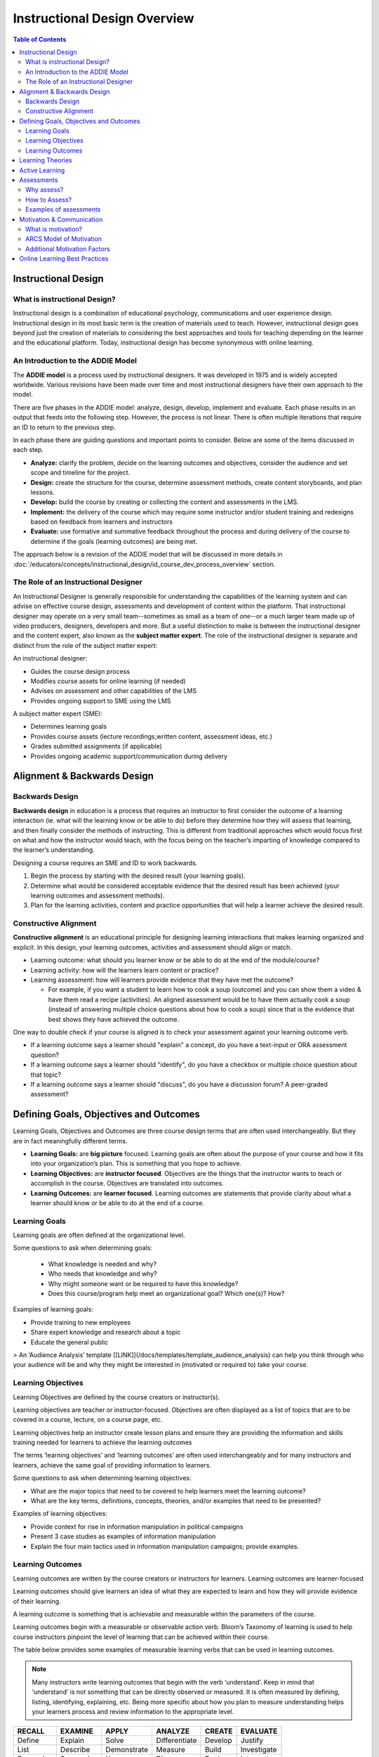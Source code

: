 .. _Instructional Design Overview: 

#############################
Instructional Design Overview
#############################

.. tags:: educator, concept

.. contents:: Table of Contents
   :local:
   :class: no-bullets

*********************
Instructional Design
*********************

=============================
What is instructional Design?
=============================

Instructional design is a combination of educational psychology, communications and user experience design. Instructional design in its most basic term is the creation of materials used to teach. However, instructional design goes beyond just the creation of materials to considering the best approaches and tools for teaching depending on the learner and the educational platform. Today, instructional design has become synonymous with online learning.

==================================
An Introduction to the ADDIE Model
==================================

The **ADDIE model** is a process used by instructional designers. It was developed in 1975 and is widely accepted worldwide. Various revisions have been made over time and most instructional designers have their own approach to the model.

There are five phases in the ADDIE model: analyze, design, develop, implement and evaluate. Each phase results in an output that feeds into the following step. However, the process is not linear. There is often multiple iterations that require an ID to return to the previous step.

In each phase there are guiding questions and important points to consider. Below are some of the items discussed in each step.

-   **Analyze:** clarify the problem, decide on the learning outcomes and objectives, consider the audience and set scope and timeline for the project.
-   **Design:** create the structure for the course, determine assessment methods, create content storyboards, and plan lessons.
-   **Develop:** build the course by creating or collecting the content and assessments in the LMS.
-   **Implement:** the delivery of the course which may require some instructor and/or student training and redesigns based on feedback from learners and instructors
-   **Evaluate:** use formative and summative feedback throughout the process and during delivery of the course to determine if the goals (learning outcomes) are being met.

The approach below is a revision of the ADDIE model that will be discussed in more details in :doc:`/educators/concepts/instructional_design/id_course_dev_process_overview` section.

.. image:: /_images/instructional_design/addie_model.png
   :alt: An ADDIE Model Diagram

=====================================
The Role of an Instructional Designer
=====================================

An Instructional Designer is generally responsible for understanding the capabilities of the learning system and can advise on effective course design, assessments and development of content within the platform. 
That instructional designer may operate on a very small team--sometimes as small as a team of *one*--or a much larger team made up of video producers, designers, developers and more. But a useful distinction to make is between the instructional designer and the content expert, also known as the **subject matter expert**. The role of the instructional designer is separate and distinct from the role of the subject matter expert: 

An instructional designer:

- Guides the course design process
- Modifies course assets for online learning (if needed)
- Advises on assessment and other capabilities of the LMS
- Provides ongoing support to SME using the LMS

A subject matter expert (SME):

- Determines learning goals
- Provides course assets (lecture recordings,written content, assessment ideas, etc.)
- Grades submitted assignments (if applicable)
- Provides ongoing academic support/communication during delivery

*****************************
Alignment & Backwards Design
*****************************

.. image:: /_images/instructional_design/backwards_design.png
   :alt: A Backward Design Diagram - Identify Result, Determine Evidence, Plan Teaching and Learning

================
Backwards Design
================

**Backwards design** in education is a process that requires an instructor to first consider the outcome of a learning interaction (ie. what will the learning know or be able to do) before they determine how they will assess that learning, and then finally consider the methods of instructing. This is different from traditional approaches which would focus first on what and how the instructor would teach, with the focus being on the teacher’s imparting of knowledge compared to the learner’s understanding.

Designing a course requires an SME and ID to work backwards.

1.  Begin the process by starting with the desired result (your learning goals).
2.  Determine what would be considered acceptable evidence that the desired result has been achieved (your learning outcomes and assessment methods).
3.  Plan for the learning activities, content and practice opportunities that will help a learner achieve the desired result.

.. image:: /_images/instructional_design/Constructive_Alignment.png
   :alt: A Constructive Alignment Diagram, a Triangle showing Learning Outcomes, Learning Activities, and Assessments all make up Constructive Alignment

.. _ConstructiveAlignment:

======================
Constructive Alignment
======================

**Constructive alignment** is an educational principle for designing learning interactions that makes learning organized and explicit. In this design, your learning outcomes, activities and assessment should align or match.

* Learning outcome: what should you learner know or be able to do at the end of the module/course?
* Learning activity: how will the learners learn content or practice?
* Learning assessment: how will learners provide evidence that they have met the outcome?

  * For example, if you want a student to learn how to cook a soup (outcome) and you can show them a video & have them read a recipe (activities). An aligned assessment would be to have them actually cook a soup (instead of answering multiple choice questions about how to cook a soup) since that is the evidence that best shows they have achieved the outcome.

One way to double check if your course is aligned is to check your assessment against your learning outcome verb.

-   If a learning outcome says a learner should "explain" a concept, do you have a text-input or ORA assessment question?
-   If a learning outcome says a learner should "identify", do you have a checkbox or multiple choice question about that topic?
-   If a learning outcome says a learner should "discuss", do you have a discussion forum? A peer-graded assessment?

***************************************
Defining Goals, Objectives and Outcomes
***************************************

.. image:: /_images/instructional_design/learning_goals.png
   :alt: Learning Goals above Learning Objectives above Learning Outcomes

Learning Goals, Objectives and Outcomes are three course design terms that are often used interchangeably. But they are in fact meaningfully different terms.

- **Learning Goals:** are **big picture** focused. Learning goals are often about the purpose of your course and how it fits into your organization’s plan. This is something that you hope to achieve.
- **Learning Objectives:** are **instructor focused**. Objectives are the things that the instructor wants to teach or accomplish in the course. Objectives are translated into outcomes.
- **Learning Outcomes:** are **learner focused**. Learning outcomes are statements that provide clarity about what a learner should know or be able to do at the end of a course.

==============
Learning Goals
==============

Learning goals are often defined at the organizational level.

Some questions to ask when determining goals:

 - What knowledge is needed and why?
 - Who needs that knowledge and why?
 - Why might someone want or be required to have this knowledge?
 - Does this course/program help meet an organizational goal? Which one(s)?
   How?

Examples of learning goals:

-   Provide training to new employees
-   Share expert knowledge and research about a topic
-   Educate the general public

> An ‘Audience Analysis’ template [[LINK]](/docs/templates/template_audience_analysis) can help you think through who your audience will be and why they might be interested in (motivated or required to) take your course.

===================
Learning Objectives
===================

Learning Objectives are defined by the course creators or instructor(s).

Learning objectives are teacher or instructor-focused. Objectives are often displayed as a list of topics that are to be covered in a course, lecture, on a course page, etc.

Learning objectives help an instructor create lesson plans and ensure they are providing the information and skills training needed for learners to achieve the learning outcomes

The terms ‘learning objectives’ and ‘learning outcomes’ are often used interchangeably and for many instructors and learners, achieve the same goal of providing information to learners.

Some questions to ask when determining learning objectives:

-   What are the major topics that need to be covered to help learners meet the learning outcome?
-   What are the key terms, definitions, concepts, theories, and/or examples that need to be presented?

Examples of learning objectives:

-   Provide context for rise in information manipulation in political campaigns
-   Present 3 case studies as examples of information manipulation
-   Explain the four main tactics used in information manipulation campaigns; provide examples.

=================
Learning Outcomes
=================

Learning outcomes are written by the course creators or instructors for learners. Learning outcomes are learner-focused

Learning outcomes should give learners an idea of what they are expected to learn and how they will provide evidence of their learning.

A learning outcome is something that is achievable and measurable within the parameters of the course.

Learning outcomes begin with a measurable or observable action verb. Bloom’s Taxonomy of learning is used to help course instructors pinpoint the level of learning that can be achieved within their course.

The table below provides some examples of measurable learning verbs that can be used in learning outcomes.

.. note:: Many instructors write learning outcomes that begin with the verb ‘understand’. Keep in mind that ‘understand’ is not something that can be directly observed or measured. It is often measured by defining, listing, identifying, explaining, etc. Being more specific about how you plan to measure understanding helps your learners process and review information to the appropriate level.

=========  =========  ===========  =============  ========  =========
RECALL     EXAMINE    APPLY        ANALYZE        CREATE    EVALUATE
=========  =========  ===========  =============  ========  =========
Define     Explain    Solve        Differentiate  Develop   Justify
List       Describe   Demonstrate  Measure        Build     Investigate
Recognize  Summarize  Use          Diagnose       Design    Interpret
=========  =========  ===========  =============  ========  =========

Some questions to ask when determining learning outcomes:

-   What will my learner know or be able to do at the end of this section, unit, course?
-   How will my learner provide evidence of their learning? How can I assess their achievement of the learning outcome?

Steps for writing learning outcomes:

1. Begin with a verb (use bloom’s taxonomy)
2. State something that is observable
3. State something that can be assessed in the platform


Examples of learning outcomes

-   Define information manipulation
-   Identify the threat actors, tactics, content and vectors co-opted by information manipulation campaigns
-   Discuss emerging challenges as information manipulation adapts to new media platforms

> [[Link to Outcome & Alignment template]](/docs/templates/template_outcomes)

*****************
Learning Theories
*****************

Instructional designers and subject matter experts will use various learning theories. Knowing these theories helps an ID understand how people retain and recall information and how they stay motivated or engaged in learning. There are multiple learning theories that can influence the design of a course. A few are introduced below.

- **Adult learning** theory recognizes that children and adults learn differently, mostly due to the fact that adults have more pre-existing knowledge and biases due to having more life experience. Adult learning theories suggest that adults have more internal motivation tied to personal goals. In most cases learners and teachers are seen as equals or as able of teaching other, and learning is much more self-directed.
- **Self-directed** learning suggests that learners have an internal drive or motivation to gain new knowledge or skills. In self-directed learning environments learners have control over what and when they learn materials; choice in the knowledge they wish to gain is an important factor.
- **Lifelong learning** suggests that adults can engage in personalized learning to fill in gaps created by traditional learning systems.
- **Collaborative learning** approaches combine multiple other learning theories, but ultimately suggest that learners can create meaning through interactions with peers. Discussions, peer feedback, conversations and shared experiences create learning.
- The **constructivist** approach to learning assumes that learners build knowledge from experience. Learners add new information and experiences to their existing knowledge through reflection. Peer to peer learning is used in constructivism where learners can share experiences to add to their knowledge.
- **Cognitive learning** focuses on learners analyzing their own  thoughts to gain new knowledge. A cognitive perspective encourages learners to apply their new knowledge and to engage in active learning to deepen their understanding.
- **Transformative learning** is about changing ideas or beliefs. Reflection is a key component of transformative learning and is employed when a learner encounters a dilemma or controversy that challenges their world view.
- **Behavioral Learning** theory is based in behaviorism and suggests that people learn by interacting with stimuli in their environment. Positive reinforcement is a component of this theory which can be used to change behaviours.Behaviorism is often considered a more passive approach to learning, but can be made more active by including confirmation of knowledge assessments to encourage learning behaviors (through positive reinforcement).
- **Connectivism** is one of the most recent learning theories that takes the digital age into consideration. In this theory a learner’s ability or capacity to learn is more important than the information itself since information is constantly changing and readily available. This theory suggests that social learning and technology play an important role in a person’s current understanding.

.. _ActiveLearning:

***************
Active Learning
***************

Why is active learning important? Active Learning through interaction with material creates lasting, deeper learning. Research shows that when learners apply more active approaches to learning that they form a deeper understanding of material and it improves their recall, recognition and application of course material.

.. note:: Surface learning is often associated with memorization without understanding, while deep learning is associated with understanding, connection and application. Depending on the goals of your course/program, both surface and deep learning can be important goals, but most instructors are aiming for deep learning.*

Active learning approaches can be employed by the learner alone, but can also be encouraged by course instructors through course design, structure, opportunities for feedback, and assessment types.

Providing opportunities for learners to connect with each other, their instructors and their prior knowledge can improve the learning experience leading to higher satisfaction as well as deeper learning.

Below is a list of engagement trigger examples that can be built into your course to encourage active learning:

- Create a concept map.
- Reflect on a video.
- Check your understanding quiz.
- Polling questions.
- Informal pre-class quiz.
- Consider a case study.
- Interactive exercises (create graphs, drag & drop, etc.).
- Choose your own adventure exercises.
- Interpret a graph.
- Share a relevant news headline.
- Point-on-image assessment.
- Discuss a visual (cartoon, news headline, meme, etc.).
- Predict the topic.
- Peer Reviewed Assignments (ORA).
- Annotate an image or text.
- Use a padlet board for sharing ideas.

***********
Assessments
***********

===========
Why assess?
===========

There are three main reasons why outcomes are assessed:

1.  For learning: assessment for learning can lead to increased motivation, building confidence, to help learners self-assess and to identify areas of strength and areas for improvement.
2.  For certification: to provide a grade, rank, certification or degree, to complete training or job performance requirements, and to meet governing body regulations.
3.  For quality assurance: to assess the achievement of course/program aims (learning goals), to track learning achievement over time, and to protect the profession and the public.

==============
How to Assess?
==============

There are different types of assessment, all of which can be graded or ungraded and can be built a wide variety of ways.

-   **Formative assessment:** these assessments are meant to support learning. These are often 'low stakes' or ungraded assessments. These assessments should always include feedback.
-   **Summative assessment:** these assessments are meant to evaluate learning at the end of a unit/module/course. These assessments are graded. Ideally, feedback should also been given to students following a summative assessment.

It is important to provide hints, explanations and feedback for all formative assessments (and it is encouraged for summative assessments).

=======================
Examples of assessments
=======================

-   Multiple choice, check box questions
-   Mathematical problems
-   Text and number input questions
-   Drag & drop assessments
-   Open-response assessments
-   Self, Staff and Peer-graded assessments
-   Reflection questions
-   Peer Instruction assessments
-   External assessments such as javascript problems

.. _MotivationCommunication:

**************************
Motivation & Communication
**************************

===================
What is motivation?
===================

Motivation is the force that encourages a learning to persist even when they meet challenges or obstacles. In adult learning, it is assumed that most learners are motivated by personal goals. Motivation is a predictor of success, retention and completion in learning environments. Interest can play an important role in motivation, with people generally more motivated to pursue learning topics that hold personal interest for them.

- **Internal motivation:** comes from within and is tied to personal goals and values. Interest can play a vital role in internal motivation.
- **External motivation:** comes from outside of yourself to reach a goal. Usually this motivation comes from someone else (an employer, a parent, etc.)

Many learners are primarily motivated (or moved to engage in learning behaviours) by external factors which can include requirements from an employer, the opportunity for payment/advancement in their career, to meet the expectations of others, or by deadlines. Timelines and deadlines are motivators because failing to meet those deadlines can have negative consequences that results in either more effort required (repeating a course or training program) or being unable to progress (get a promotion, be approved to engage in certain tasks, etc.).

========================
ARCS Model of Motivation
========================

.. image:: /_images/instructional_design/ARCS.png
   :alt: ARCS Model of Motivation showing Attention, Relevance, Satisfaction, Confidence

The **ARCS model of motivation** is widely used in eLearning which focuses on creating and maintaining motivation through a course. There are four components to the ARCS model of motivation:

- **Attention:** This refers to capturing and maintaining the learner’s attention. This can be done through providing variety in the methods of presenting information, using real-world examples or creating conflict within their knowledge and encouraging active participation and inquiry.
- **Relevance:** This refers to helping learners bridge the gap between what they are being taught and how they will use this information ‘in the real world’. Connecting to current or future goals, understand and meeting the needs of the learners, allowing choice, modeling and linking to previous experiences are ways to create relevance.
- **Confidence:** This refers to developing an expectation of success among learners. This is achieved by clear communication of learning outcomes, providing feedback and opportunities for practice and allowing learners to have control of their own learning.
- **Satisfaction:** This refers to the direct connection between satisfaction and motivation. Encouraging intrinsic enjoyment of learning, ensuring equal standards across the course, and provide feedback and ‘rewards’ to boost satisfaction.

=============================
Additional Motivation Factors
=============================

Learners can also be motivated by factors such as praise, a sense of accomplishment, a love of learning, or curiosity. There are many ways to encourage learners in an online course.

How do you make this work in an online environment?

- For learners who are curious and have a love of learning, it is important for your content to be entertaining. Connecting concepts to a learner’s existing knowledge or something that they can readily connect to can increase their interest.
- For learners who are motivated by requirements or a sense of accomplishment, including opportunities for formative assessments and confirmation of knowledge can encourage learners to continue to engage in behaviours that have been confirmed to increase their knowledge or skills.

One really important aspect of motivating learners is providing clear, explicit goals and instructions. Communication is key to letting learners know what they are expected to learn, how they are expected to learn it, and how they will show evidence of their learning. This explicit road map makes it easier for learners to create a plan for their learning and engage in behaviours that will result in the intended learning outcomes.

Providing clear instructions, articulating expectations and providing feedback are ways that an instructional designer can help learners gain motivation. Understanding why something is being taught or assessed can help learners tap into the strategies and skills needed to complete a learning task. Of course, communication is key to ensuring that learners complete tasks on time and to the level of effort that is expected.

******************************
Online Learning Best Practices
******************************

As you get started building your online course on your platform, here are five important principles to keep in mind:

1.  Clearly define the learning goals and outcomes.
2.  Match your learning outcomes to the content you present and the ways you assess learning.
3.  Create opportunities for learners to engage with a) what they’ve learned, b) their peers, c) the course instructor.
4.  Think about the needs and motivations of different learners.
5.  Create a course outline before you start building.

.. seealso::
  :class: dropdown

  :ref:`Course Development Process` (concept)

  :ref:`Instructional Design Templates` (concept)

**Maintenance chart**

+--------------+-------------------------------+----------------+--------------------------------+
| Review Date  | Working Group Reviewer        |   Release      |Test situation                  |
+--------------+-------------------------------+----------------+--------------------------------+
|              |                               |                |                                |
+--------------+-------------------------------+----------------+--------------------------------+
